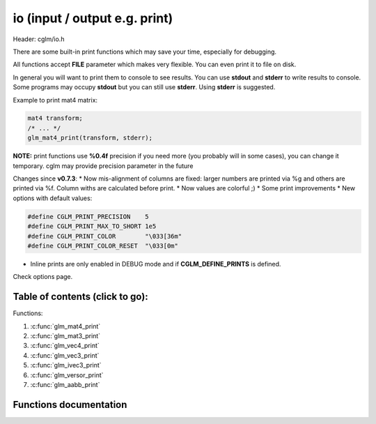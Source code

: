 .. default-domain:: C

io (input / output e.g. print)
================================================================================

Header: cglm/io.h

There are some built-in print functions which may save your time,
especially for debugging.

All functions accept **FILE** parameter which makes very flexible.
You can even print it to file on disk.

In general you will want to print them to console to see results.
You can use **stdout** and **stderr** to write results to console.
Some programs may occupy **stdout** but you can still use **stderr**.
Using **stderr** is suggested.

Example to print mat4 matrix:

.. code-block:: c

   mat4 transform;
   /* ... */
   glm_mat4_print(transform, stderr);

**NOTE:** print functions use **%0.4f** precision if you need more
(you probably will in some cases), you can change it temporary.
cglm may provide precision parameter in the future

Changes since **v0.7.3**:
* Now mis-alignment of columns are fixed: larger numbers are printed via %g and others are printed via %f. Column withs are calculated before print.
* Now values are colorful ;)
* Some print improvements
* New options with default values:

.. code-block:: c

    #define CGLM_PRINT_PRECISION    5
    #define CGLM_PRINT_MAX_TO_SHORT 1e5
    #define CGLM_PRINT_COLOR        "\033[36m"
    #define CGLM_PRINT_COLOR_RESET  "\033[0m"

* Inline prints are only enabled in DEBUG mode and if **CGLM_DEFINE_PRINTS** is defined.

Check options page.

Table of contents (click to go):
~~~~~~~~~~~~~~~~~~~~~~~~~~~~~~~~~~~~~~~~~~~~~~~~~~~~~~~~~~~~~~~~~~~~~~~~~~~~~~~~

Functions:

1. :c:func:`glm_mat4_print`
#. :c:func:`glm_mat3_print`
#. :c:func:`glm_vec4_print`
#. :c:func:`glm_vec3_print`
#. :c:func:`glm_ivec3_print`
#. :c:func:`glm_versor_print`
#. :c:func:`glm_aabb_print`

Functions documentation
~~~~~~~~~~~~~~~~~~~~~~~

.. c:function:: void  glm_mat4_print(mat4 matrix, FILE * __restrict ostream)

    | print mat4 to given stream

    Parameters:
      | *[in]*  **matrix**   matrix
      | *[in]*  **ostream**  FILE to write

.. c:function:: void  glm_mat3_print(mat3 matrix, FILE * __restrict ostream)

    | print mat3 to given stream

    Parameters:
      | *[in]*  **matrix**   matrix
      | *[in]*  **ostream**  FILE to write

.. c:function:: void  glm_vec4_print(vec4 vec, FILE * __restrict ostream)

    | print vec4 to given stream

    Parameters:
      | *[in]*  **vec**      vector
      | *[in]*  **ostream**  FILE to write

.. c:function:: void  glm_vec3_print(vec3 vec, FILE * __restrict ostream)

    | print vec3 to given stream

    Parameters:
      | *[in]*  **vec**      vector
      | *[in]*  **ostream**  FILE to write

.. c:function:: void  glm_ivec3_print(ivec3 vec, FILE * __restrict ostream)

    | print ivec3 to given stream

    Parameters:
      | *[in]*  **vec**      vector
      | *[in]*  **ostream**  FILE to write

.. c:function:: void  glm_versor_print(versor vec, FILE * __restrict ostream)

    | print quaternion to given stream

    Parameters:
      | *[in]*  **vec**      quaternion
      | *[in]*  **ostream**  FILE to write

.. c:function:: void  glm_aabb_print(versor vec, const char * __restrict tag, FILE * __restrict ostream)

    | print aabb to given stream

    Parameters:
      | *[in]*  **vec**      aabb (axis-aligned bounding box)
      | *[in]*  **tag**      tag to find it more easly in logs
      | *[in]*  **ostream**  FILE to write
